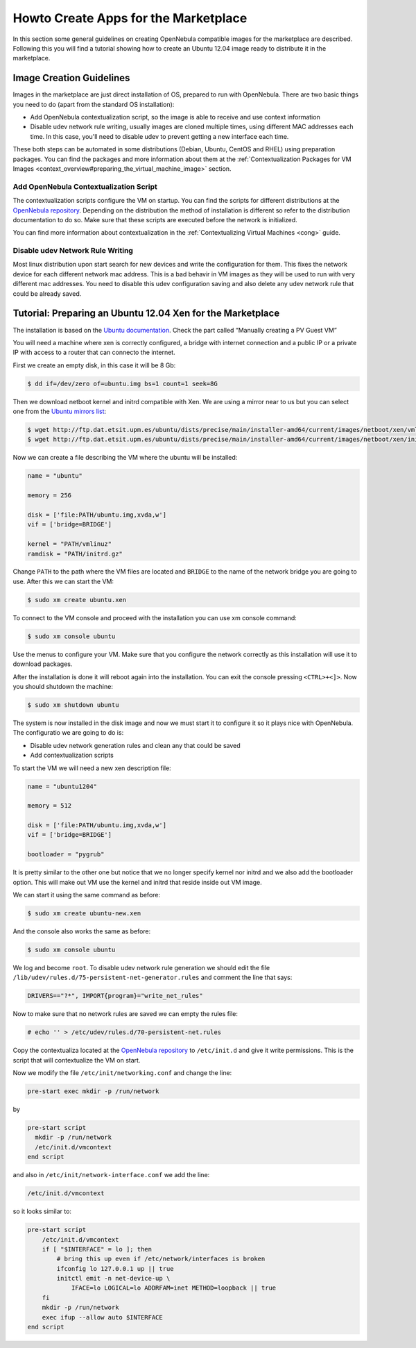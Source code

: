 .. _vm4market:

======================================
Howto Create Apps for the Marketplace
======================================

In this section some general guidelines on creating OpenNebula compatible images for the marketplace are described. Following this you will find a tutorial showing how to create an Ubuntu 12.04 image ready to distribute it in the marketplace.

Image Creation Guidelines
=========================

Images in the marketplace are just direct installation of OS, prepared to run with OpenNebula. There are two basic things you need to do (apart from the standard OS installation):

-  Add OpenNebula contextualization script, so the image is able to receive and use context information

-  Disable udev network rule writing, usually images are cloned multiple times, using different MAC addresses each time. In this case, you'll need to disable udev to prevent getting a new interface each time.

These both steps can be automated in some distributions (Debian, Ubuntu, CentOS and RHEL) using preparation packages. You can find the packages and more information about them at the :ref:`Contextualization Packages for VM Images <context_overview#preparing_the_virtual_machine_image>` section.

Add OpenNebula Contextualization Script
---------------------------------------

The contextualization scripts configure the VM on startup. You can find the scripts for different distributions at the `OpenNebula repository <http://dev.opennebula.org/projects/opennebula/repository/revisions/master/show/share/scripts>`__. Depending on the distribution the method of installation is different so refer to the distribution documentation to do so. Make sure that these scripts are executed before the network is initialized.

You can find more information about contextualization in the :ref:`Contextualizing Virtual Machines <cong>` guide.

Disable udev Network Rule Writing
---------------------------------

Most linux distribution upon start search for new devices and write the configuration for them. This fixes the network device for each different network mac address. This is a bad behavir in VM images as they will be used to run with very different mac addresses. You need to disable this udev configuration saving and also delete any udev network rule that could be already saved.

Tutorial: Preparing an Ubuntu 12.04 Xen for the Marketplace
===========================================================

The installation is based on the `Ubuntu documentation <https://help.ubuntu.com/community/XenProposed>`__. Check the part called “Manually creating a PV Guest VM”

You will need a machine where xen is correctly configured, a bridge with internet connection and a public IP or a private IP with access to a router that can connecto the internet.

First we create an empty disk, in this case it will be 8 Gb:

.. code::

    $ dd if=/dev/zero of=ubuntu.img bs=1 count=1 seek=8G

Then we download netboot kernel and initrd compatible with Xen. We are using a mirror near to us but you can select one from the `Ubuntu mirrors list <https://launchpad.net/ubuntu/+archivemirrors>`__:

.. code::

    $ wget http://ftp.dat.etsit.upm.es/ubuntu/dists/precise/main/installer-amd64/current/images/netboot/xen/vmlinuz
    $ wget http://ftp.dat.etsit.upm.es/ubuntu/dists/precise/main/installer-amd64/current/images/netboot/xen/initrd.gz

Now we can create a file describing the VM where the ubuntu will be installed:

.. code::

    name = "ubuntu"
     
    memory = 256
     
    disk = ['file:PATH/ubuntu.img,xvda,w']
    vif = ['bridge=BRIDGE']
     
    kernel = "PATH/vmlinuz"
    ramdisk = "PATH/initrd.gz"

Change ``PATH`` to the path where the VM files are located and ``BRIDGE`` to the name of the network bridge you are going to use. After this we can start the VM:

.. code::

    $ sudo xm create ubuntu.xen

To connect to the VM console and proceed with the installation you can use xm console command:

.. code::

    $ sudo xm console ubuntu

Use the menus to configure your VM. Make sure that you configure the network correctly as this installation will use it to download packages.

After the installation is done it will reboot again into the installation. You can exit the console pressing ``<CTRL>+<]>``. Now you should shutdown the machine:

.. code::

    $ sudo xm shutdown ubuntu

The system is now installed in the disk image and now we must start it to configure it so it plays nice with OpenNebula. The configuratio we are going to do is:

-  Disable udev network generation rules and clean any that could be saved
-  Add contextualization scripts

To start the VM we will need a new xen description file:

.. code::

    name = "ubuntu1204"
     
    memory = 512
     
    disk = ['file:PATH/ubuntu.img,xvda,w']
    vif = ['bridge=BRIDGE']
     
    bootloader = "pygrub"

It is pretty similar to the other one but notice that we no longer specify kernel nor initrd and we also add the bootloader option. This will make out VM use the kernel and initrd that reside inside out VM image.

We can start it using the same command as before:

.. code::

    $ sudo xm create ubuntu-new.xen

And the console also works the same as before:

.. code::

    $ sudo xm console ubuntu

We log and become ``root``. To disable udev network rule generation we should edit the file ``/lib/udev/rules.d/75-persistent-net-generator.rules`` and comment the line that says:

.. code::

    DRIVERS=="?*", IMPORT{program}="write_net_rules"

Now to make sure that no network rules are saved we can empty the rules file:

.. code::

    # echo '' > /etc/udev/rules.d/70-persistent-net.rules

Copy the contextualiza located at the `OpenNebula repository <http://dev.opennebula.org/projects/opennebula/repository/revisions/master/entry/share/scripts/ubuntu/net-vmcontext/vmcontext>`__ to ``/etc/init.d`` and give it write permissions. This is the script that will contextualize the VM on start.

Now we modify the file ``/etc/init/networking.conf`` and change the line:

.. code::

    pre-start exec mkdir -p /run/network

by

.. code::

    pre-start script
      mkdir -p /run/network
      /etc/init.d/vmcontext
    end script

and also in ``/etc/init/network-interface.conf`` we add the line:

.. code::

    /etc/init.d/vmcontext

so it looks similar to:

.. code::

    pre-start script
        /etc/init.d/vmcontext
        if [ "$INTERFACE" = lo ]; then
            # bring this up even if /etc/network/interfaces is broken
            ifconfig lo 127.0.0.1 up || true
            initctl emit -n net-device-up \
                IFACE=lo LOGICAL=lo ADDRFAM=inet METHOD=loopback || true
        fi
        mkdir -p /run/network
        exec ifup --allow auto $INTERFACE
    end script

